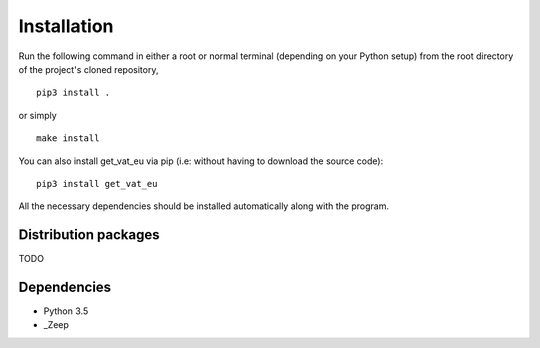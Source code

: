 Installation
============

Run the following command in either a root or normal terminal (depending on 
your Python setup) from the root directory of the project's cloned repository,

::

    pip3 install .

or simply

::

    make install


You can also install get_vat_eu via pip (i.e: without having to download the source 
code):

::

    pip3 install get_vat_eu


All the necessary dependencies should be installed automatically along with the 
program.

Distribution packages
---------------------

TODO

Dependencies
------------

- Python 3.5
- _Zeep

.. _Zeep: https://python-zeep.readthedocs.io/en/master/

